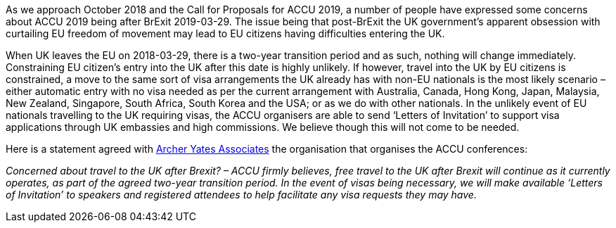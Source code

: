 ////
.. title: ACCUConf and BrExit
.. date: 2018-09-20T12:46+01:00
.. type: text
////

As we approach October 2018 and the Call for Proposals for ACCU 2019, a number of people have expressed some
concerns about ACCU 2019 being after BrExit 2019-03-29. The issue being that post-BrExit the UK government's
apparent obsession with curtailing EU freedom of movement may lead to EU citizens having difficulties
entering the UK.

When UK leaves the EU on 2018-03-29, there is a two-year transition period and as such, nothing will change
immediately. Constraining EU citizen's entry into the UK after this date is highly unlikely.  If however,
travel into the UK by EU citizens is constrained, a move to the same sort of visa arrangements the UK
already has with non-EU nationals is the most likely scenario – either automatic entry with no visa needed
as per the current arrangement with Australia, Canada, Hong Kong, Japan, Malaysia, New Zealand, Singapore,
South Africa, South Korea and the USA; or as we do with other nationals.  In the unlikely event of EU
nationals travelling to the UK requiring visas, the ACCU organisers are able to send ‘Letters of Invitation’
to support visa applications through UK embassies and high commissions. We believe though this will not come
to be needed.

Here is a statement agreed with https://www.archer-yates.co.uk/[Archer Yates Associates] the organisation
that organises the ACCU conferences:

_Concerned about travel to the UK after Brexit? – ACCU firmly believes, free travel to the UK after Brexit
will continue as it currently operates, as part of the agreed two-year transition period. In the event of
visas being necessary, we will make available ‘Letters of Invitation’ to speakers and registered attendees to help
facilitate any visa requests they may have._
